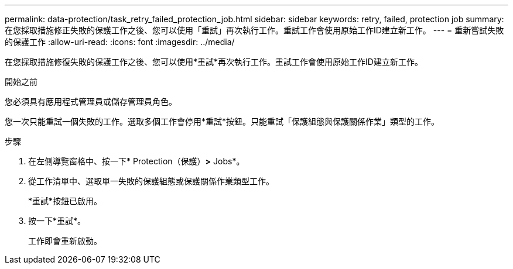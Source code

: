 ---
permalink: data-protection/task_retry_failed_protection_job.html 
sidebar: sidebar 
keywords: retry, failed, protection job 
summary: 在您採取措施修正失敗的保護工作之後、您可以使用「重試」再次執行工作。重試工作會使用原始工作ID建立新工作。 
---
= 重新嘗試失敗的保護工作
:allow-uri-read: 
:icons: font
:imagesdir: ../media/


[role="lead"]
在您採取措施修復失敗的保護工作之後、您可以使用*重試*再次執行工作。重試工作會使用原始工作ID建立新工作。

.開始之前
您必須具有應用程式管理員或儲存管理員角色。

您一次只能重試一個失敗的工作。選取多個工作會停用*重試*按鈕。只能重試「保護組態與保護關係作業」類型的工作。

.步驟
. 在左側導覽窗格中、按一下* Protection（保護）*>* Jobs*。
. 從工作清單中、選取單一失敗的保護組態或保護關係作業類型工作。
+
*重試*按鈕已啟用。

. 按一下*重試*。
+
工作即會重新啟動。


